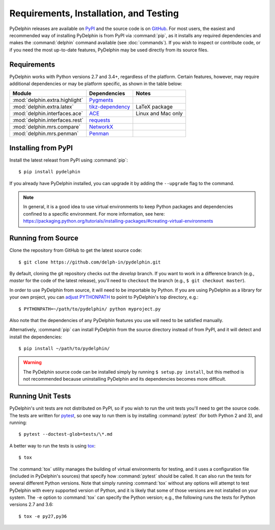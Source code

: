 
Requirements, Installation, and Testing
=======================================

PyDelphin releases are available on PyPI_ and the source code is on
GitHub_. For most users, the easiest and recommended way of installing
PyDelphin is from PyPI via :command:`pip`, as it installs any required
dependencies and makes the :command:`delphin` command available (see
:doc:`commands`). If you wish to inspect or contribute code, or if you
need the most up-to-date features, PyDelphin may be used directly from
its source files.

.. _PyPI: https://pypi.org/project/pydelphin/
.. _GitHub: https://github.com/delph-in/pydelphin/


Requirements
------------

PyDelphin works with Python versions 2.7 and 3.4+, regardless of the
platform. Certain features, however, may require additional
dependencies or may be platform specific, as shown in the table below:

==============================  ==================  ==================
Module                          Dependencies        Notes
==============================  ==================  ==================
:mod:`delphin.extra.highlight`  Pygments_
:mod:`delphin.extra.latex`      `tikz-dependency`_  LaTeX package
:mod:`delphin.interfaces.ace`   ACE_                Linux and Mac only
:mod:`delphin.interfaces.rest`  requests_
:mod:`delphin.mrs.compare`      NetworkX_
:mod:`delphin.mrs.penman`       Penman_
==============================  ==================  ==================

.. _Pygments: http://pygments.org/
.. _tikz-dependency: https://ctan.org/pkg/tikz-dependency
.. _ACE: http://sweaglesw.org/linguistics/ace/
.. _requests: http://python-requests.org/
.. _NetworkX: https://networkx.github.io/
.. _Penman: https://github.com/goodmami/penman


Installing from PyPI
--------------------

Install the latest releast from PyPI using :command:`pip`::

  $ pip install pydelphin

If you already have PyDelphin installed, you can upgrade it by adding
the ``--upgrade`` flag to the command.

.. note::

  In general, it is a good idea to use virtual environments to keep
  Python packages and dependencies confined to a specific
  environment. For more information, see here:
  https://packaging.python.org/tutorials/installing-packages/#creating-virtual-environments


Running from Source
-------------------

Clone the repository from GitHub to get the latest source code::

  $ git clone https://github.com/delph-in/pydelphin.git

By default, cloning the git repository checks out the `develop`
branch. If you want to work in a difference branch (e.g., `master` for
the code of the latest release), you'll need to ``checkout`` the
branch (e.g., ``$ git checkout master``).

In order to use PyDelphin from source, it will need to be importable
by Python. If you are using PyDelphin as a library for your own
project, you can `adjust PYTHONPATH`_ to point to PyDelphin's top
directory, e.g.::

  $ PYTHONPATH=~/path/to/pydelphin/ python myproject.py

.. _adjust PYTHONPATH: https://docs.python.org/3/using/cmdline.html#envvar-PYTHONPATH

Also note that the dependencies of any PyDelphin features you use will
need to be satisfied manually.

Alternatively, :command:`pip` can install PyDelphin from the source
directory instead of from PyPI, and it will detect and install the
dependencies::

  $ pip install ~/path/to/pydelphin/

.. warning::

   The PyDelphin source code can be installed simply by running
   ``$ setup.py install``, but this method is not recommended because
   uninstalling PyDelphin and its dependencies becomes more difficult.


Running Unit Tests
------------------

PyDelphin's unit tests are not distributed on PyPI, so if you wish to
run the unit tests you'll need to get the source code. The tests are
written for pytest_, so one way to run them is
by installing :command:`pytest` (for both Python 2 and 3), and
running::

  $ pytest --doctest-glob=tests/\*.md

A better way to run the tests is using tox_::

  $ tox

The :command:`tox` utility manages the building of virtual
environments for testing, and it uses a configuration file (included
in PyDelphin's sources) that specify how :command:`pytest` should be
called. It can also run the tests for several different Python
versions. Note that simply running :command:`tox` without any options
will attempt to test PyDelphin with every supported version of Python,
and it is likely that some of those versions are not installed on your
system. The ``-e`` option to :command:`tox` can specify the Python
version; e.g., the following runs the tests for Python versions 2.7
and 3.6::

  $ tox -e py27,py36

.. _pytest: http://pytest.org/
.. _tox: https://tox.readthedocs.io/en/latest/
